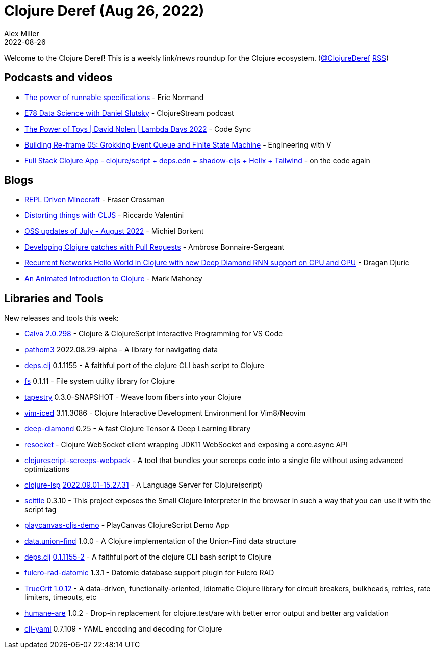 = Clojure Deref (Aug 26, 2022)
Alex Miller
2022-08-26
:jbake-type: post

ifdef::env-github,env-browser[:outfilesuffix: .adoc]

Welcome to the Clojure Deref! This is a weekly link/news roundup for the Clojure ecosystem. (https://twitter.com/ClojureDeref[@ClojureDeref] https://clojure.org/feed.xml[RSS])

== Podcasts and videos

* https://ericnormand.me/podcast/power-of-runnable-specifications[The power of runnable specifications] - Eric Normand
* https://clojure.stream/podcast/[E78 Data Science with Daniel Slutsky] - ClojureStream podcast
* https://www.youtube.com/watch?v=qDGTxyIrKJY[The Power of Toys | David Nolen | Lambda Days 2022] - Code Sync
* https://www.youtube.com/watch?v=22IieUXa6iA[Building Re-frame 05: Grokking Event Queue and Finite State Machine] - Engineering with V
* https://www.youtube.com/watch?v=V-dBmuRsW6w[Full Stack Clojure App - clojure/script + deps.edn + shadow-cljs + Helix + Tailwind] - on the code again

== Blogs

* https://www.juxt.pro/blog/repl-driven-minecraft[REPL Driven Minecraft] - Fraser Crossman
* https://riccardo.tech/distortion.html[Distorting things with CLJS] - Riccardo Valentini
* https://blog.michielborkent.nl/oss-updates-jul-aug-2022.html[OSS updates of July - August 2022] - Michiel Borkent
* https://blog.ambrosebs.com/2022/08/29/developing-clojure-patches-with-pull-requests.html[Developing Clojure patches with Pull Requests] - Ambrose Bonnaire-Sergeant
* https://dragan.rocks/articles/22/Recurrent-networks-hello-world-sequence-prediction-in-Clojure-with-new-Deep-Diamond[Recurrent Networks Hello World in Clojure with new Deep Diamond RNN support on CPU and GPU] - Dragan Djuric
* https://markm208.github.io/cljbook/[An Animated Introduction to Clojure] - Mark Mahoney

== Libraries and Tools

New releases and tools this week:

* https://github.com/BetterThanTomorrow/calva[Calva] https://github.com/BetterThanTomorrow/calva/releases/tag/v2.0.298[2.0.298] - Clojure & ClojureScript Interactive Programming for VS Code
* https://github.com/wilkerlucio/pathom3[pathom3] 2022.08.29-alpha - A library for navigating data
* https://github.com/borkdude/deps.clj[deps.clj] 0.1.1155 - A faithful port of the clojure CLI bash script to Clojure
* https://github.com/babashka/fs[fs] 0.1.11 - File system utility library for Clojure
* https://github.com/teknql/tapestry[tapestry] 0.3.0-SNAPSHOT - Weave loom fibers into your Clojure
* https://github.com/liquidz/vim-iced[vim-iced] 3.11.3086 - Clojure Interactive Development Environment for Vim8/Neovim
* https://github.com/uncomplicate/deep-diamond[deep-diamond] 0.25 - A fast Clojure Tensor & Deep Learning library
* https://github.com/bortexz/resocket[resocket]  - Clojure WebSocket client wrapping JDK11 WebSocket and exposing a core.async API
* https://github.com/timonkot131/clojurescript-screeps-webpack[clojurescript-screeps-webpack]  - A tool that bundles your screeps code into a single file without using advanced optimizations
* https://clojure-lsp.io/[clojure-lsp] https://github.com/clojure-lsp/clojure-lsp/releases/tag/2022.09.01-15.27.31[2022.09.01-15.27.31] - A Language Server for Clojure(script)
* https://babashka.org/scittle/[scittle] 0.3.10 - This project exposes the Small Clojure Interpreter in the browser in such a way that you can use it with the script tag
* https://github.com/ertugrulcetin/playcanvas-cljs-demo[playcanvas-cljs-demo]  - PlayCanvas ClojureScript Demo App
* https://github.com/jordanlewis/data.union-find[data.union-find] 1.0.0 - A Clojure implementation of the Union-Find data structure
* https://github.com/borkdude/deps.clj[deps.clj] https://github.com/borkdude/deps.clj/blob/master/CHANGELOG.md#v011155-2[0.1.1155-2] - A faithful port of the clojure CLI bash script to Clojure
* https://github.com/fulcrologic/fulcro-rad-datomic[fulcro-rad-datomic] 1.3.1 - Datomic database support plugin for Fulcro RAD
* https://github.com/KingMob/TrueGrit[TrueGrit] https://cljdoc.org/d/net.modulolotus/truegrit/1.0.12/doc/readme[1.0.12] - A data-driven, functionally-oriented, idiomatic Clojure library for circuit breakers, bulkheads, retries, rate limiters, timeouts, etc
* https://github.com/camsaul/humane-are[humane-are] 1.0.2 - Drop-in replacement for clojure.test/are with better error output and better arg validation
* https://github.com/clj-commons/clj-yaml[clj-yaml] 0.7.109 - YAML encoding and decoding for Clojure